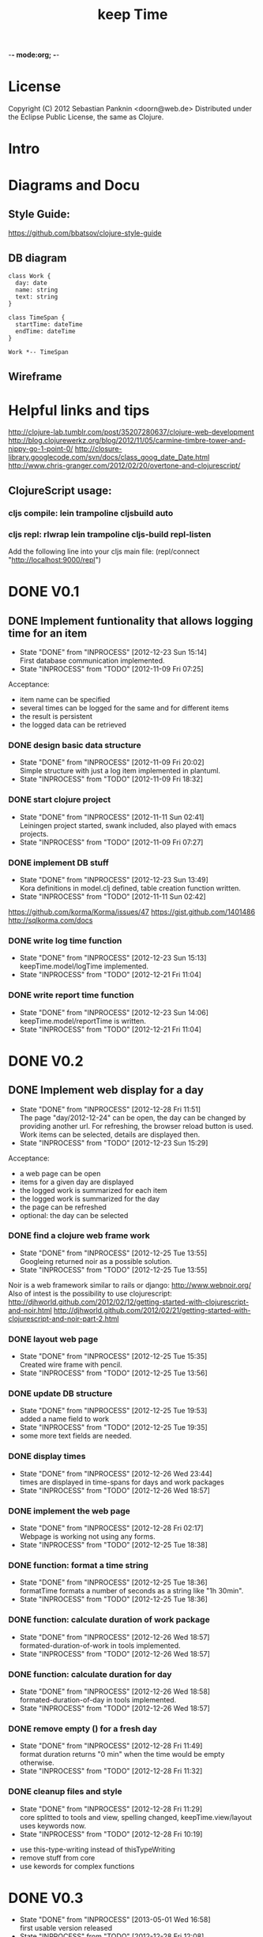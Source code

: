 -*- mode:org; -*-

#+Title: keep Time
#+TODO: TODO(t) INPROCESS(!) | DONE(d@) CANCELED(c@)

* License
  Copyright (C) 2012 Sebastian Panknin <doorn@web.de>
  Distributed under the Eclipse Public License, the same as Clojure.

* Intro
* Diagrams and Docu
** Style Guide:
https://github.com/bbatsov/clojure-style-guide
** DB diagram
#+begin_src plantuml :file datastructure.png
class Work {
  day: date
  name: string
  text: string
}

class TimeSpan {
  startTime: dateTime
  endTime: dateTime
}

Work *-- TimeSpan
#+end_src

#+RESULTS:
   [[file:datastructure.png]]

** Wireframe
   [[file:resources/keepTimeGui.png]]
   
* Helpful links and tips
http://clojure-lab.tumblr.com/post/35207280637/clojure-web-development
http://blog.clojurewerkz.org/blog/2012/11/05/carmine-timbre-tower-and-nippy-go-1-point-0/
http://closure-library.googlecode.com/svn/docs/class_goog_date_Date.html
http://www.chris-granger.com/2012/02/20/overtone-and-clojurescript/

** ClojureScript usage:
*** cljs compile: lein trampoline cljsbuild auto
*** cljs repl: rlwrap lein trampoline cljs-build repl-listen
Add the following line into your cljs main file:
(repl/connect "http://localhost:9000/repl")

* DONE V0.1
** DONE Implement funtionality that allows logging time for an item
   - State "DONE"       from "INPROCESS"  [2012-12-23 Sun 15:14] \\
     First database communication implemented.
   - State "INPROCESS"  from "TODO"       [2012-11-09 Fri 07:25]
Acceptance:
- item name can be specified
- several times can be logged for the same and for different items
- the result is persistent
- the logged data can be retrieved
*** DONE design basic data structure
    - State "DONE"       from "INPROCESS"  [2012-11-09 Fri 20:02] \\
      Simple structure with just a log item implemented in plantuml.
    - State "INPROCESS"  from "TODO"       [2012-11-09 Fri 18:32]
*** DONE start clojure project
    - State "DONE"       from "INPROCESS"  [2012-11-11 Sun 02:41] \\
      Leiningen project started, swank included, also played with emacs projects.
    - State "INPROCESS"  from "TODO"       [2012-11-09 Fri 07:27]
*** DONE implement DB stuff
    - State "DONE"       from "INPROCESS"  [2012-12-23 Sun 13:49] \\
      Kora definitions in model.clj defined,
      table creation function written.
    - State "INPROCESS"  from "TODO"       [2012-11-11 Sun 02:42]
https://github.com/korma/Korma/issues/47
https://gist.github.com/1401486
http://sqlkorma.com/docs
*** DONE write log time function
    - State "DONE"       from "INPROCESS"  [2012-12-23 Sun 15:13] \\
      keepTime.model/logTime implemented.
    - State "INPROCESS"  from "TODO"       [2012-12-21 Fri 11:04]
*** DONE write report time function
    - State "DONE"       from "INPROCESS"  [2012-12-23 Sun 14:06] \\
      keepTime.model/reportTime is written.
    - State "INPROCESS"  from "TODO"       [2012-12-21 Fri 11:04]
    
* DONE V0.2
** DONE Implement web display for a day
   - State "DONE"       from "INPROCESS"  [2012-12-28 Fri 11:51] \\
     The page "day/2012-12-24" can be open, 
     the day can be changed by providing another url.
     For refreshing, the browser reload button is used.
     Work items can be selected, details are displayed then.
   - State "INPROCESS"  from "TODO"       [2012-12-23 Sun 15:29]
Acceptance:
- a web page can be open
- items for a given day are displayed
- the logged work is summarized for each item
- the logged work is summarized for the day
- the page can be refreshed
- optional: the day can be selected
*** DONE find a clojure web frame work
    - State "DONE"       from "INPROCESS"  [2012-12-25 Tue 13:55] \\
      Googleing returned noir as a possible solution.
    - State "INPROCESS"  from "TODO"       [2012-12-25 Tue 13:55]
Noir is a web framework similar to rails or django:
http://www.webnoir.org/
Also of intest is the possibility to use clojurescript:
http://djhworld.github.com/2012/02/12/getting-started-with-clojurescript-and-noir.html
http://djhworld.github.com/2012/02/21/getting-started-with-clojurescript-and-noir-part-2.html
*** DONE layout web page
    - State "DONE"       from "INPROCESS"  [2012-12-25 Tue 15:35] \\
      Created wire frame with pencil.
    - State "INPROCESS"  from "TODO"       [2012-12-25 Tue 13:56]
*** DONE update DB structure
    - State "DONE"       from "INPROCESS"  [2012-12-25 Tue 19:53] \\
      added a name field to work
    - State "INPROCESS"  from "TODO"       [2012-12-25 Tue 19:35]
    - some more text fields are needed.
*** DONE display times
    - State "DONE"       from "INPROCESS"  [2012-12-26 Wed 23:44] \\
      times are displayed in time-spans for days and work packages
    - State "INPROCESS"  from "TODO"       [2012-12-26 Wed 18:57]
*** DONE implement the web page
    - State "DONE"       from "INPROCESS"  [2012-12-28 Fri 02:17] \\
      Webpage is working not using any forms.
    - State "INPROCESS"  from "TODO"       [2012-12-25 Tue 18:38]
*** DONE function: format a time string
    - State "DONE"       from "INPROCESS"  [2012-12-25 Tue 18:36] \\
      formatTime formats a number of seconds as a string like "1h 30min".
    - State "INPROCESS"  from "TODO"       [2012-12-25 Tue 18:36]
*** DONE function: calculate duration of work package
    - State "DONE"       from "INPROCESS"  [2012-12-26 Wed 18:57] \\
      formated-duration-of-work in tools implemented.
    - State "INPROCESS"  from "TODO"       [2012-12-26 Wed 18:57]
*** DONE function: calculate duration for day
    - State "DONE"       from "INPROCESS"  [2012-12-26 Wed 18:58] \\
      formated-duration-of-day in tools implemented.
    - State "INPROCESS"  from "TODO"       [2012-12-26 Wed 18:57]
*** DONE remove empty () for a fresh day
    - State "DONE"       from "INPROCESS"  [2012-12-28 Fri 11:49] \\
      format duration returns "0 min" when the time would be empty otherwise.
    - State "INPROCESS"  from "TODO"       [2012-12-28 Fri 11:32]
*** DONE cleanup files and style
    - State "DONE"       from "INPROCESS"  [2012-12-28 Fri 11:29] \\
      core splitted to tools and view,
      spelling changed, 
      keepTime.view/layout uses keywords now.
    - State "INPROCESS"  from "TODO"       [2012-12-28 Fri 10:19]
- use this-type-writing instead of thisTypeWriting
- remove stuff from core
- use kewords for complex functions
* DONE V0.3
  - State "DONE"       from "INPROCESS"  [2013-05-01 Wed 16:58] \\
    first usable version released
  - State "INPROCESS"  from "TODO"       [2012-12-28 Fri 12:08]
** DONE Show a calendar for date selection
   - State "DONE"       from "INPROCESS"  [2013-01-06 Sun 12:01] \\
     A calendar is implemented, clojurescript, jayq and goog/closure are established.
   - State "INPROCESS"  from "TODO"       [2012-12-29 Sat 13:38]
- a calendar is displayed
- the date of the page is selected
- a date can be choosen
*** DONE include clojurescript
    - State "DONE"       from "INPROCESS"  [2012-12-29 Sat 14:10] \\
      I followed http://djhworld.github.com/2012/02/12/getting-started-with-clojurescript-and-noir.html
      and added clojurescript into my project.
    - State "INPROCESS"  from "TODO"       [2012-12-29 Sat 13:39]
*** DONE use jquery equivalent
    - State "DONE"       from "INPROCESS"  [2013-01-05 Sat 12:42] \\
      We use jayq for jQuery functionality, however,
      we use goog.ui for the DatePicker itself.
    - State "INPROCESS"  from "TODO"       [2013-01-05 Sat 12:41]

*** DONE add calender component
    - State "DONE"       from "INPROCESS"  [2013-01-05 Sat 23:53] \\
      date picker of goog added.
    - State "INPROCESS"  from "TODO"       [2013-01-05 Sat 12:43]
*** DONE give a functionality to the component
    - State "DONE"       from "INPROCESS"  [2013-01-06 Sun 11:59] \\
      When changing the date in the date picker the new selected date is shown.
      The date of the page is the preselection in the datepicker.
    - State "INPROCESS"  from "TODO"       [2013-01-05 Sat 23:54]
[X] set date of the current page
[X] redircet to the selected date
** DONE Implement web interface
   - State "DONE"       from "INPROCESS"  [2013-05-01 Wed 16:58] \\
     first usable version released.
   - State "INPROCESS"  from "TODO"       [2012-12-28 Fri 12:09]
Acceptance:
- [X] day can be selected
- [X] work package can be added
- [X] work package can be deleted
- [X] work package name and text can be modified
- [X] timespans can be added
- [X] timespans can be modified
- [X] timespans can be deleted
*** DONE concept for logging time
    - State "DONE"       from "TODO"       [2013-03-19 Tue 21:48] \\
      Study done and written down in the diary.
    - State "INPROCESS"  from "TODO"       [2012-12-28 Fri 12:09]
How is the process working?
Which steps needs to be performed?
How can new work packages be created?
How can time spans be logged (partial logging)?
*** DONE use fields instead of paragraphs, etc.
    - State "DONE"       from "INPROCESS"  [2013-04-09 Tue 07:18] \\
      all data is tagged an automatically rendered as field.
    - State "INPROCESS"  from "TODO"       [2013-03-19 Tue 20:37]
    - [X] Goog/Closure has a field component, that can be used to make fields editable.
    - [X] try a modifiable Title
    - [X] How to mark fields as editable?
    - [X] Which information is needed? How can it be provided?
    - [X] Which handlers need to be created?
    - [X] Who is creating needed buttons?
    - [X] Add classes and buttons in the server part
    - [ ] Add functions in the rendering part
*** DONE client side edit and save functions
    - State "DONE"       from "INPROCESS"  [2013-04-10 Wed 07:49] \\
      one can edit and save fields, 
      the full page is reloaded after every save (suboptimal)
    - State "INPROCESS"  from "TODO"       [2013-04-09 Tue 07:30]
    - a reload is needed (as a workaround for now).
*** DONE validation for text fields (not empty)
    - State "INPROCESS"  from "TODO"       [2013-04-21 Sun 16:07]
*** DONE validation and formatting for times
    - State "DONE"       from "INPROCESS"  [2013-04-26 Fri 07:54] \\
      dispatcher fixed, format time to submit, expects HH:mm.
    - State "INPROCESS"  from "INPROCESS"  [2013-04-26 Fri 07:53]
    - State "INPROCESS"  from "TODO"       [2013-04-25 Thu 23:23]
*** DONE handle negative durations
    - State "DONE"       from "INPROCESS"  [2013-04-29 Mon 21:42] \\
      new multimethods implemented
    - State "INPROCESS"  from "TODO"       [2013-04-28 Sun 11:50]
    - State "INPROCESS"  from "TODO"       [2013-04-26 Fri 22:36]
*** DONE remove time drift
    - State "DONE"       from "INPROCESS"  [2013-04-26 Fri 22:49] \\
      Set the timezone in the formatter to UTC, so that there is no difference between the display and the DB.
    - State "INPROCESS"  from "TODO"       [2013-04-26 Fri 22:49]
*** DONE delete function
    - State "DONE"       from "INPROCESS"  [2013-04-21 Sun 16:06] \\
      Delete buttons for work and timespan added and rendered to all buttons. Reload of page forced, for now.
    - State "INPROCESS"  from "TODO"       [2013-04-21 Sun 11:52]
*** DONE new functions
    - State "DONE"       from "INPROCESS"  [2013-04-21 Sun 11:51] \\
      New functionality implemented. It reloads the page, wich should be avoided in future.
    - State "INPROCESS"  from "TODO"       [2013-04-18 Thu 07:26]
*** DONE ajax new function
    - State "DONE"       from "INPROCESS"  [2013-04-17 Wed 22:02] \\
      remote new entry defined
    - State "INPROCESS"  from "TODO"       [2013-04-17 Wed 07:40]
*** DONE ajax callbacks for save
    - State "DONE"       from "TODO"       [2013-04-09 Tue 07:21] \\
      a general save function is done, assuming, 
      that all validation and formation is done on the client side
*** CANCELED ajax callbacks for time updates
    - State "CANCELED"   from "TODO"       [2013-04-09 Tue 07:22] \\
      Not needed for now as the general function can be used and 
      the validation is done on the client side.
*** DONE ajax callbacks for delete
    - State "DONE"       from "TODO"       [2013-04-11 Thu 07:30] \\
      delete is defined as remote and use multimethods
*** DONE new workload has problems on a new day
    - State "DONE"       from "TODO"       [2013-04-29 Mon 22:09] \\
      in the cljs: (when work ... added.
There is a superficious slash at the end
*** DONE build an installation package
    - State "DONE"       from "INPROCESS"  [2013-05-01 Wed 16:57]
    - State "INPROCESS"  from "TODO"       [2013-04-30 Tue 07:02]
* INPROCESS V0.4
  - State "INPROCESS"  from "TODO"       [2013-05-02 Thu 07:34]
** Implement comparison between desired and logged time for day  
   - Expected number of work hours is hard coded in a "config file".
   - It is shown for each day in the headline.
** Implement holidays
   - Holiday and weekends are recogniced.
   - Work hours for these days are zero.
   - Work hours for "Heiligabend" and "Sylvester" are half of the normal. 
*** TODO function for tagging a day
for a given day the dayOfWeek and a holidayname if any is returned
*** TODO function calculating the work hours
** vacation, illness
   - Days can be marked as vacation/illness.
   - Work hours for these days are zero.
** Have a global config file
   - a config time is evaluated during runtime
   - the file is in clojure or json format
   - it is either found at local dir, home dir or in the resources (given at compile time)
   - the database path can be configured
   - work hours and holidays are configured
* TODO V0.5
** Layout of the webpage
Acceptance:
- a Logo is displayed
- colors are defined
- fonts are defined
- it is clear, which parts are editable, 
- ..., which are buttons, 
- ..., which are links.
** Make it run without internet
   - the webside can be used w/o internet (no external JS)
   - compilation is possible w/o internet (when all deps are given 
   and some configuration is done)
* TODO V0.6
** Implement user reports/diagramms
** Implement tags
* Wish-list
** More client side handling (less reloads)
** Let it work for different time zones
** Implement a setup method for easy installation
** Have an installer
** Installation documentation
** User manual
** Test data
** Compile to fast JavaScript
** Implement a time logging functionality
Acceptance:
- a button can be clicked
- current, existent or new work package can be selected
- a stop button appears
- the logging is active, even when the browser was closed.
** Implement virtimo output
** Implement auto tag fetch (e.g. Jira)
** Implement multi-user functionality

